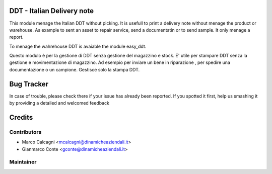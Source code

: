 .. image:: https://img.shields.io/badge/licence-AGPL--3-blue.svg
    :alt: License: AGPL-3

DDT - Italian Delivery note
===============

This module menage the Italian DDT without picking.
It is usefull to print a delivery note without menage the product or warehouse.
As example to sent an asset to repair service, send a documentatin or to send sample.
It only menage a report.

To menage the wahrehouse DDT is avaiable the module easy_ddt.

Questo modulo è per la gestione di DDT senza gestione del magazzino e stock.
E' utile per stampare DDT senza la gestione e movimentazione di magazzino.
Ad esempio per inviare un bene in riparazione , per spedire una documentazione o un campione.
Gestisce solo la stampa DDT.

Bug Tracker
===========

In case of trouble, please check there if your issue has already been reported.
If you spotted it first, help us smashing it by providing a detailed and welcomed feedback


Credits
=======

Contributors
------------

* Marco Calcagni <mcalcagni@dinamicheaziendali.it>
* Gianmarco Conte <gconte@dinamicheaziendali.it>

Maintainer
----------

.. image:: http://www.dinamicheaziendali.it/web/image/431
   :alt: Dinamiche Aziendali srl
   :target: http://www.dinamicheaziendali.it
